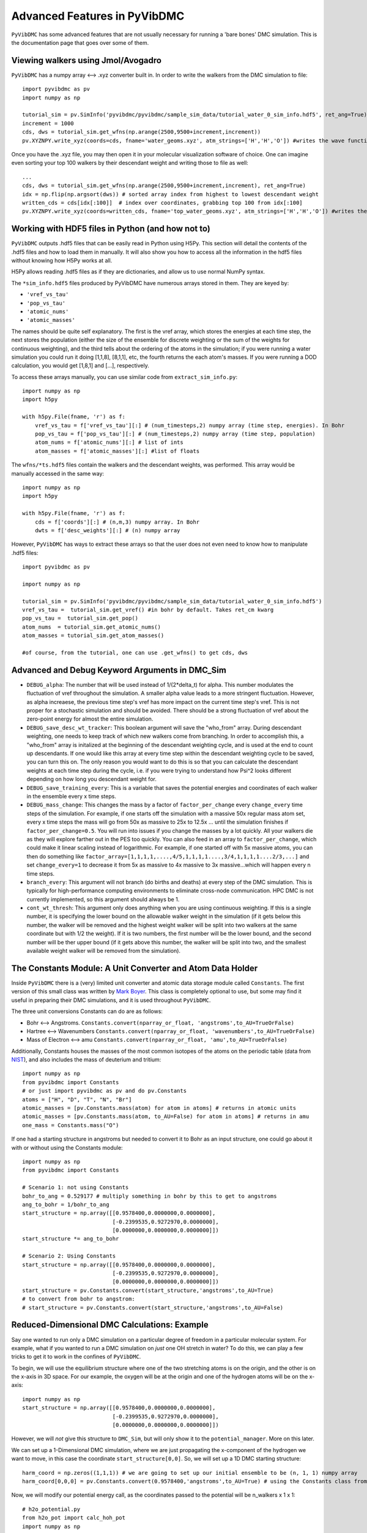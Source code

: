 Advanced Features in PyVibDMC
=========================================================

``PyVibDMC`` has some advanced features that are not usually necessary for running a 'bare bones' DMC simulation.
This is the documentation page that goes over some of them.

Viewing walkers using Jmol/Avogadro
-------------------------------------------------
``PyVibDMC`` has a numpy array <--> .xyz converter built in. In order to write the walkers from the DMC simulation
to file::

    import pyvibdmc as pv
    import numpy as np

    tutorial_sim = pv.SimInfo('pyvibdmc/pyvibdmc/sample_sim_data/tutorial_water_0_sim_info.hdf5', ret_ang=True)
    increment = 1000
    cds, dws = tutorial_sim.get_wfns(np.arange(2500,9500+increment,increment))
    pv.XYZNPY.write_xyz(coords=cds, fname='water_geoms.xyz', atm_strings=['H','H','O']) #writes the wave functions to file

Once you have the .xyz file, you may then open it in your molecular visualization software of choice. One can imagine
even sorting your top 100 walkers by their descendant weight and writing those to file as well::

    ...
    cds, dws = tutorial_sim.get_wfns(np.arange(2500,9500+increment,increment), ret_ang=True)
    idx = np.flip(np.argsort(dws)) # sorted array index from highest to lowest descendant weight
    written_cds = cds[idx[:100]]  # index over coordinates, grabbing top 100 from idx[:100]
    pv.XYZNPY.write_xyz(coords=written_cds, fname='top_water_geoms.xyz', atm_strings=['H','H','O']) #writes the wave functions to file


Working with HDF5 files in Python (and how not to)
---------------------------------------------------
``PyVibDMC`` outputs .hdf5 files that can be easily read in Python using H5Py.  This section will
detail the contents of the .hdf5 files and how to load them in manually.  It will also show you how to access all the
information in the hdf5 files without knowing how H5Py works at all.

H5Py allows reading .hdf5 files as if they are dictionaries, and allow us to use normal NumPy syntax.

The ``*sim_info.hdf5`` files produced by PyVibDMC have numerous arrays stored in them.  They are keyed by:

- ``'vref_vs_tau'``
- ``'pop_vs_tau'``
- ``'atomic_nums'``
- ``'atomic_masses'``

The names should be quite self explanatory. The first is the vref array, which stores the energies at each time step,
the next stores the population (either the size of the ensemble for discrete weighting or the sum of the
weights for continuous weighting), and the third tells about the ordering of the atoms in the simulation; if you were
running a water simulation you could run it doing [1,1,8], [8,1,1], etc, the fourth returns the each atom's masses.
If you were running a DOD calculation, you would get [1,8,1] and [...], respectively.

To access these arrays manually, you can use similar code from ``extract_sim_info.py``::

    import numpy as np
    import h5py

    with h5py.File(fname, 'r') as f:
        vref_vs_tau = f['vref_vs_tau'][:] # (num_timesteps,2) numpy array (time step, energies). In Bohr
        pop_vs_tau = f['pop_vs_tau'][:] # (num_timesteps,2) numpy array (time step, population)
        atom_nums = f['atomic_nums'][:] # list of ints
        atom_masses = f['atomic_masses'][:] #list of floats

The ``wfns/*ts.hdf5`` files contain the walkers and the descendant weights, was performed. This array would be manually
accessed in the same way::

    import numpy as np
    import h5py

    with h5py.File(fname, 'r') as f:
        cds = f['coords'][:] # (n,m,3) numpy array. In Bohr
        dwts = f['desc_weights'][:] # (n) numpy array

However, ``PyVibDMC`` has ways to extract these arrays so that the user does not even need to know how to manipulate .hdf5
files::

    import pyvibdmc as pv

    import numpy as np

    tutorial_sim = pv.SimInfo('pyvibdmc/pyvibdmc/sample_sim_data/tutorial_water_0_sim_info.hdf5')
    vref_vs_tau =  tutorial_sim.get_vref() #in bohr by default. Takes ret_cm kwarg
    pop_vs_tau =  tutorial_sim.get_pop()
    atom_nums  = tutorial_sim.get_atomic_nums()
    atom_masses = tutorial_sim.get_atom_masses()

    #of course, from the tutorial, one can use .get_wfns() to get cds, dws

Advanced and Debug Keyword Arguments in DMC_Sim
-------------------------------------------------------

- ``DEBUG_alpha``: The number that will be used instead of 1/(2*delta_t) for alpha. This number modulates the fluctuation of
  vref throughout the simulation. A smaller alpha value leads to a more stringent fluctuation. However, as alpha
  increaese, the previous time step's vref has more impact on the current time step's vref. This is not proper for a
  stochastic simulation and should be avoided. There should be a strong fluctuation of vref about the zero-point energy
  for almost the entire simulation.

- ``DEBUG_save_desc_wt_tracker``: This boolean argument will save the "who_from" array. During descendant weighting, one
  needs to keep track of which new walkers come from branching. In order to accomplish this, a "who_from" array is
  initalized at the beginning of the descendant weighting cycle, and is used at the end to count up descendants. If one
  would like this array at every time step within the descendant weighting cycle to be saved, you can turn this on.
  The only reason you would want to do this is so that you can calculate the descendant weights at each time step during
  the cycle, i.e. if you were trying to understand how Psi^2 looks different depending on how long you descendant weight
  for.

- ``DEBUG_save_training_every``: This is a variable that saves the potential energies and coordinates of each walker
  in the ensemble every x time steps.

- ``DEBUG_mass_change``: This changes the mass by a factor of ``factor_per_change`` every ``change_every`` time steps of the
  simulation.  For example, if one starts off the simulation with a massive 50x regular mass atom set, every x time steps
  the mass will go from 50x as massive to 25x to  12.5x ... until the simulation finishes if ``factor_per_change=0.5``.
  You will run into issues if you change the masses by a lot quickly. All your walkers die as they will explore
  farther out in the PES too quickly. You can also feed in an array to ``factor_per_change``, which could make it linear
  scaling instead of logarithmic. For example, if one started off with 5x massive atoms, you can then do something like
  ``factor_array=[1,1,1,1,....,4/5,1,1,1,1....,3/4,1,1,1,1....2/3,...]`` and set ``change_every=1`` to decrease it from
  5x as massive to 4x massive to 3x massive...which will happen every n time steps.

- ``branch_every``: This argument will not branch (do births and deaths) at every step of the DMC simulation.  This is
  typically for high-performance computing environments to eliminate cross-node communication. HPC DMC is not currently
  implemented, so this argument should always be 1.

- ``cont_wt_thresh``: This argument only does anything when you are using continuous weighting.  If this is a single number, it is
  specifying the lower bound on the allowable walker weight in the simulation (if it gets below this number, the walker will
  be removed and the highest weight walker will be split into two walkers at the same coordinate but with 1/2 the weight).
  If it is two numbers, the first number will be the lower bound, and the second number will be ther upper bound (if it
  gets above this number, the walker will be split into two, and the smallest available weight walker will be removed
  from the simulation).


The Constants Module: A Unit Converter and Atom Data Holder
-------------------------------------------------------------
Inside ``PyVibDMC`` there is a (very) limited unit converter and atomic data storage module called ``Constants``.  The first
version of this small class was written by `Mark Boyer <https://github.com/b3m2a1>`_.  This class is completely
optional to use, but some may find it useful in preparing their DMC simulations, and it is used throughout ``PyVibDMC``.

The three unit conversions Constants can do are as follows:

- Bohr <--> Angstroms. ``Constants.convert(nparray_or_float, 'angstroms',to_AU=TrueOrFalse)``

- Hartree <--> Wavenumbers ``Constants.convert(nparray_or_float, 'wavenumbers',to_AU=TrueOrFalse)``

- Mass of Electron <--> amu ``Constants.convert(nparray_or_float, 'amu',to_AU=TrueOrFalse)``

Additionally, Constants houses the masses of the most common isotopes of the atoms on the periodic table (data
from `NIST <https://www.nist.gov/pml/atomic-weights-and-isotopic-compositions-relative-atomic-masses>`_),
and also includes the mass of deuterium and tritium::

    import numpy as np
    from pyvibdmc import Constants
    # or just import pyvibdmc as pv and do pv.Constants
    atoms = ["H", "D", "T", "N", "Br"]
    atomic_masses = [pv.Constants.mass(atom) for atom in atoms] # returns in atomic units
    atomic_masses = [pv.Constants.mass(atom, to_AU=False) for atom in atoms] # returns in amu
    one_mass = Constants.mass("O")

If one had a starting structure in angstroms but needed to convert it to Bohr as an input structure, one could go about
it with or without using the Constants module::

    import numpy as np
    from pyvibdmc import Constants

    # Scenario 1: not using Constants
    bohr_to_ang = 0.529177 # multiply something in bohr by this to get to angstroms
    ang_to_bohr = 1/bohr_to_ang
    start_structure = np.array([[0.9578400,0.0000000,0.0000000],
                                [-0.2399535,0.9272970,0.0000000],
                                [0.0000000,0.0000000,0.0000000]])
    start_structure *= ang_to_bohr

    # Scenario 2: Using Constants
    start_structure = np.array([[0.9578400,0.0000000,0.0000000],
                                [-0.2399535,0.9272970,0.0000000],
                                [0.0000000,0.0000000,0.0000000]])
    start_structure = pv.Constants.convert(start_structure,'angstroms',to_AU=True)
    # to convert from bohr to angstrom:
    # start_structure = pv.Constants.convert(start_structure,'angstroms',to_AU=False)

Reduced-Dimensional DMC Calculations: Example
-------------------------------------------------
Say one wanted to run only a DMC simulation on a particular degree of freedom in a particular molecular system. For
example, what if you wanted to run a DMC simulation on *just* one OH stretch in water? To do this, we can play a few
tricks to get it to work in the confines of ``PyVibDMC``.

To begin, we will use the equilibrium structure where one of the two stretching atoms is on the origin,
and the other is on the x-axis in 3D space.  For our example, the oxygen will be at the origin and one of the
hydrogen atoms will be on the x-axis::

    import numpy as np
    start_structure = np.array([[0.9578400,0.0000000,0.0000000],
                                [-0.2399535,0.9272970,0.0000000],
                                [0.0000000,0.0000000,0.0000000]])

However, we will *not* give this structure to ``DMC_Sim``, but will only show it to the
``potential_manager``. More on this later.

We can set up a 1-Dimensional DMC simulation, where we are just propagating the x-component
of the hydrogen we want to move, in this case the coordinate ``start_structure[0,0]``.
So, we will set up a 1D DMC starting structure::

    harm_coord = np.zeros((1,1,1)) # we are going to set up our initial ensemble to be (n, 1, 1) numpy array
    harm_coord[0,0,0] = pv.Constants.convert(0.9578400,'angstroms',to_AU=True) # using the Constants class from above!

Now, we will modify our potential energy call, as the coordinates passed to the potential will be n_walkers x 1 x 1::

    # h2o_potential.py
    from h2o_pot import calc_hoh_pot
    import numpy as np

    # we will not be calling this
    def water_pot(cds):
        return calc_hoh_pot(cds, len(cds))

    #call this!
    def water_pot_1d(cds):
        """Passes in a (n,1,1) array from DMC_Sim"""
        eq = np.array([[0.9578400,0.0000000,0.0000000],
             [-0.2399535,0.9272970,0.0000000],
             [0.0000000,0.0000000,0.0000000]])
        eq = pv.Constants.convert(eq,'angstroms',to_AU=True) #convert eq structure to bohr
        geoms = np.tile(eq, (len(cds), 1, 1)) #make n copies of start structure, now geoms is a (n, 3, 3) array
        geoms[:,0,0] = cds.squeeze() #put displaced 1D walkers from DMC into the eq structure, just modifying the x part of H
        v = calc_hoh_pot(geoms, len(geoms)) #call potential with full geometry, only the OH stretch is displaced
        return v

Now, we can run the 1D DMC simulation where are walkers are functionally just 1D particles, but the potential is acting
as if it is a full dimensional system.  Of course, the wave functions then will be only 1D in this case::

    import pyvibdmc as pv
    from pyvibdmc import potential_manager as pm

    pot_dir = 'Path/To/Partridge_Schwenke_H2O' #this directory is the one you copied that is outside of pyvibdmc.
    py_file = 'h2o_potential.py'
    pot_func = 'water_pot_1d'

    ps_oh = pm.Potential(potential_function=pot_func,
                                   python_file=py_file,
                                   potential_directory=pot_dir,
                                   num_cores=2
                            )

    # Equilibrium "geometry" of the 1d harmonic oscillator in *atomic units*,
    red_coord = np.zeros((1,1,1))
    red_coord[0,0,0] = pv.Constants.convert(0.9578400,'angstroms',to_AU=True) #we only need one geometry, PyVibDMC will duplicate it for us.

    # reduced mass - automated way
    mass = pv.Constants.reduced_mass("O-H")

    for sim_num in range(5):
        red_DMC = pv.DMC_Sim(sim_name=f"water1d_dt10_{sim_num}",
                               output_folder="red_dim_dmc",
                               weighting='discrete', #or 'continuous'. 'continuous' keeps the ensemble size constant.
                               num_walkers=10000, #number of geometries exploring the potential surface
                               num_timesteps=10000, #how long the simulation will go. (num_timesteps * delta_t atomic units of time)
                               equil_steps=1000, #how long before we start collecting wave functions
                               chkpt_every=9800, #checkpoint the simulation every "chkpt_every" time steps
                               wfn_every=5000, #collect a wave function every "wfn_every" time steps
                               desc_wt_steps=50, #number of time steps you allow for descendant weighting per wave function
                               atoms=['X'], #It doesn't matter what atom you put here if using custom mass.
                               delta_t=1, #the size of the time step in atomic units
                               potential=ps_oh,
                               start_structures=red_coord,
                               masses=mass #can put in artificial masses, otherwise it auto-pulls values from the atoms string
        )
        red_DMC.run()

Calculating Dihedral Angles
-------------------------------------------------
While this is not an advanced quantity to calculate, its usage requires some finesse. The ``AnalyzeWfn.dihedral()`` function
handles both proper and improper dihedral angles the same way.  The equations used to calculate the angles can be found
in this `old wikipedia article <https://en.wikipedia.org/w/index.php?title=Dihedral_angle&oldid=689165217#Angle_between_three_vectors>`_
which cites `this paper <https://onlinelibrary.wiley.com/doi/10.1002/(SICI)1096-987X(19960715)17:9%3C1132::AID-JCC5%3E3.0.CO;2-T>`_

Knowledge of these articles is not necessary to calculate the dihedral angle. All one needs to do is: ::

    import pyvibdmc as pv
    import numpy as np
    analyzer = pv.AnalyzeWfn(coords)
    angle = np.degrees(analyzer_dim.dihedral(atm_1, atm_2, atm_3, atm_4))

All angles in ``PyVibDMC`` are returned in radians, so we can convert to degrees if desired.  The atom numbering is crucial:
For proper dihedral angles (like the carbon chain in butane), simply go from one end of the carbon chain to another (C1-C2-C3-C4).
For improper dihedral angles, such as formaledhyde, you should label the atoms according to H-C-O-H, much like one would
if using GaussView or Avogadro using the "measure" tool.

Performing 3D Rotations of molecules using PyVibDMC
-------------------------------------------------
One can perform 3D Rotations using the AnalyzeWfn tool in ``PyVibDMC``. The way to do this is to use the ``MolRotator``
object, which can generate rotation matrices, rotate molecules and vectors, and generate and extract Euler angles (not rigorously tested).

For rotating a 3 atoms in a molecule to the xy plane, one can use the ``rotate_to_xy_plane`` method::

    from pyvibdmc import MolRotator as rot
    coords = ... #some nxmx3 numpy array or mx3 numpy array
    rot.rotate_to_xy_plane(coords, origin_atm, x_ax_atm, xyp_atm)

Where ``origin_atm`` is the atom index corresponding to the atom that will end up on the origin, the ``x_ax_atm`` on the
x-axis, and the ``xyp_atm`` on the xy-plane.

If you have a bunch of vectors, like the dipole moments for each of your walkers in a DMC simulation, one can rotate
those vectors according to a particular rotation matrix. For example, say I have a rotation matrix for each walker
generated from an Eckart rotation. You can apply the rotation matrix to both the molecule itself but also the dipole
vectors (dipole shape: num_walkersx3)::

    from pyvibdmc import MolRotator as rot
    rot_mats = ... # my num_walkers x 3 x 3 rotation matrices
    vecs = ... # my num_walkers x 3 vectors
    coords = ... # my num_walkers x num_atoms x 3 array

    # Let's rotate each of our dipole vectors according to the corresponding rotation matrix
    rotated_vecs = rot.rotate_vec(rot_mats,vec)
    # Let's rotate each of our walkers according to the corresponding rotation matrix
    rotated_coords = rot.rotate_geoms(rot_mats,coords)

Of course, if you want to apply the same rotation matrix to every walker, you can still use ``rot.rotate_geoms`` but
just make a ``num_walkers x 3 x 3`` copy of your ``3 x 3`` rotation matrix using ``np.tile`` or something similar.

Generating and Extracting Euler Angles
-------------------------------------------------

WARNING: This is not well tested. There may be some phase issues (+/-) in the calculated angles.

The Euler angles that are calculated and extracted in this code use a ``ZYZ`` rotation formalism.  This code is not well
tested and someone may improve upon it in the future.  To generate Euler angles, one needs two coordinate systems.
The ``gen_eulers`` method generates Euler angles that rotate ``xyz`` to ``XYZ``::

    from pyvibdmc import MolRotator as rot
    xyz = ... #For each walker, the coordinate system that will be rotated to the new one. (num_walkers x 3) , or just (3)
    XYZ = ... #For each walker, the coordinate system that xyz will be rotated to (num_walkers x 3), or just (3)
    theta, phi, chi = rot.gen_eulers(xyz,XYZ)

Where ``theta`` is defined from ``0 to pi`` and ``phi`` and ``chi`` are defined from ``0 to 2*pi``.

In order to extract the Euler angles from a rotation matrix, you can use ``extract_eulers``::

    from pyvibdmc import MolRotator as rot
    rot_mats = ... # num_walkers x 3 x 3 rotation matrix, or just 3 x 3
    theta, phi, chi = rot.extract_eulers(rot_mats)

